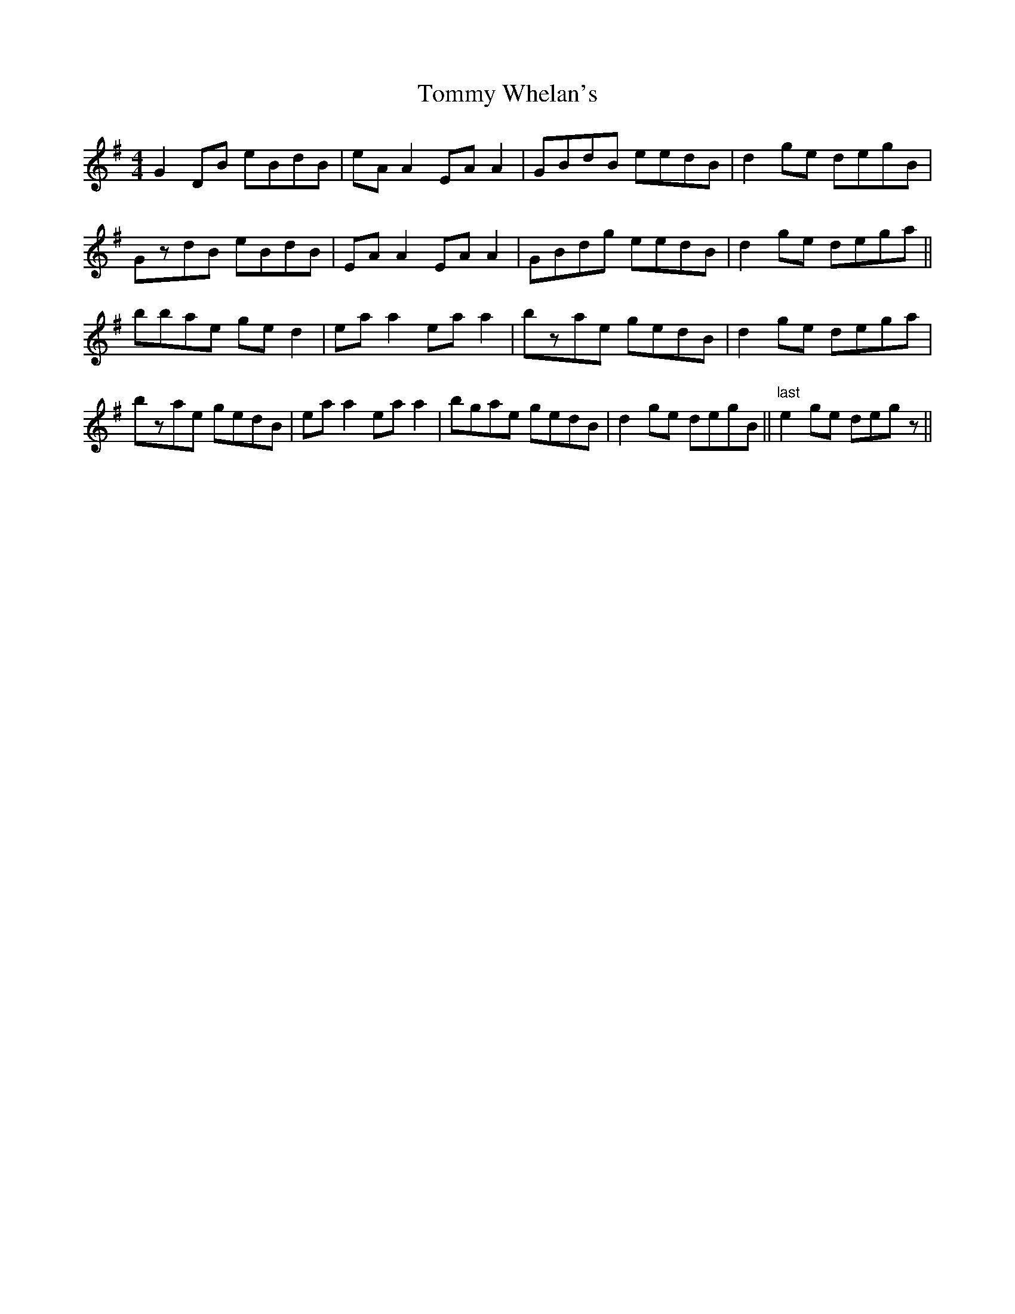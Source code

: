 X: 40575
T: Tommy Whelan's
R: reel
M: 4/4
K: Gmajor
G2DB eBdB|eAA2 EAA2|GBdB eedB|d2ge degB|
GzdB eBdB|EAA2 EAA2|GBdg eedB|d2ge dega||
bbae ged2|eaa2 eaa2|bzae gedB|d2ge dega|
bzae gedB|eaa2 eaa2|bgae gedB|d2ge degB||"last" e2ge degz||

